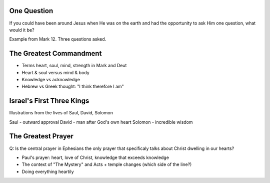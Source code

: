 One Question
============

If you could have been around Jesus when He was on the earth and had the opportunity to ask Him one question, what would it be?

Example from Mark 12. Three questions asked.

The Greatest Commandment
========================

- Terms heart, soul, mind, strength in Mark and Deut
- Heart & soul versus mind & body
- Knowledge vs acknowledge
- Hebrew vs Greek thought: "I think therefore I am" 

Israel's First Three Kings
==========================

Illustrations from the lives of Saul, David, Solomon

Saul - outward approval
David - man after God's own heart
Solomon - incredible wisdom

The Greatest Prayer
===================

Q: Is the central prayer in Ephesians the only prayer that specificaly talks about Christ dwelling in our hearts?

- Paul's prayer: heart, love of Christ, knowledge that exceeds knowledge
- The context of "The Mystery" and Acts + temple changes (which side of the line?)
- Doing everything heartily


